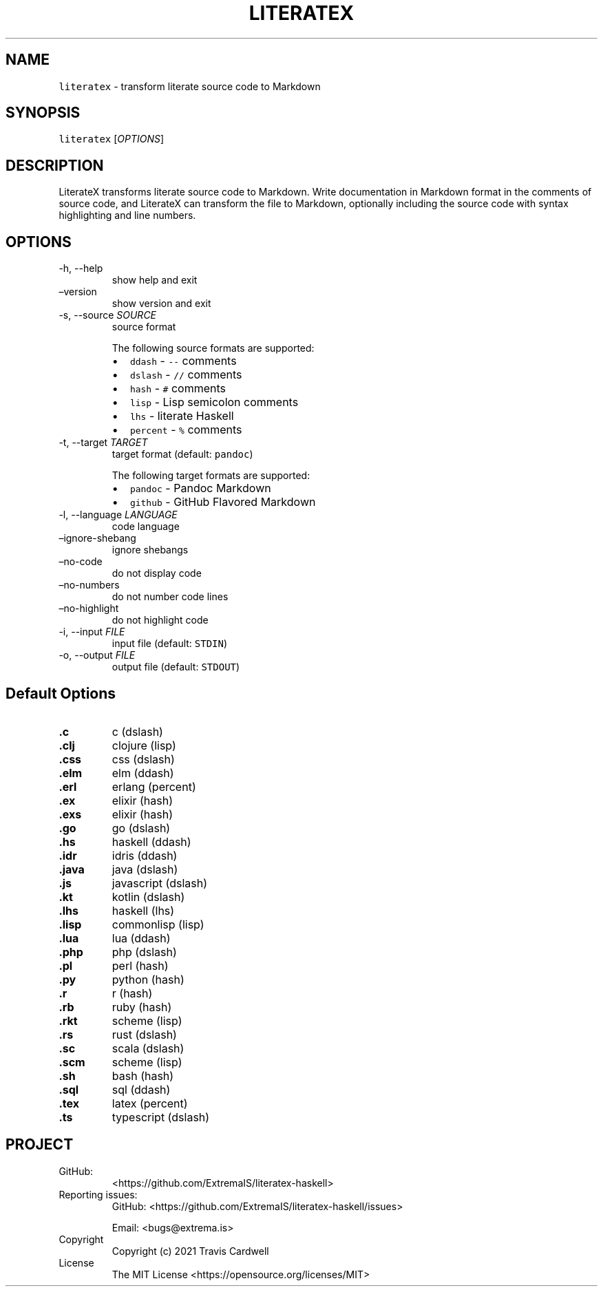 .\" Automatically generated by Pandoc 2.11.4
.\"
.TH "LITERATEX" "1" "" "literatex-haskell 0.2.0.0 (2021-06-25)" "literatex Manual"
.nh
.SH NAME
.PP
\f[C]literatex\f[R] - transform literate source code to Markdown
.SH SYNOPSIS
.PP
\f[C]literatex\f[R] [\f[I]OPTIONS\f[R]]
.SH DESCRIPTION
.PP
LiterateX transforms literate source code to Markdown.
Write documentation in Markdown format in the comments of source code,
and LiterateX can transform the file to Markdown, optionally including
the source code with syntax highlighting and line numbers.
.SH OPTIONS
.TP
-h, --help
show help and exit
.TP
\[en]version
show version and exit
.TP
-s, --source \f[I]SOURCE\f[R]
source format
.RS
.PP
The following source formats are supported:
.IP \[bu] 2
\f[C]ddash\f[R] - \f[C]--\f[R] comments
.IP \[bu] 2
\f[C]dslash\f[R] - \f[C]//\f[R] comments
.IP \[bu] 2
\f[C]hash\f[R] - \f[C]#\f[R] comments
.IP \[bu] 2
\f[C]lisp\f[R] - Lisp semicolon comments
.IP \[bu] 2
\f[C]lhs\f[R] - literate Haskell
.IP \[bu] 2
\f[C]percent\f[R] - \f[C]%\f[R] comments
.RE
.TP
-t, --target \f[I]TARGET\f[R]
target format (default: \f[C]pandoc\f[R])
.RS
.PP
The following target formats are supported:
.IP \[bu] 2
\f[C]pandoc\f[R] - Pandoc Markdown
.IP \[bu] 2
\f[C]github\f[R] - GitHub Flavored Markdown
.RE
.TP
-l, --language \f[I]LANGUAGE\f[R]
code language
.TP
\[en]ignore-shebang
ignore shebangs
.TP
\[en]no-code
do not display code
.TP
\[en]no-numbers
do not number code lines
.TP
\[en]no-highlight
do not highlight code
.TP
-i, --input \f[I]FILE\f[R]
input file (default: \f[C]STDIN\f[R])
.TP
-o, --output \f[I]FILE\f[R]
output file (default: \f[C]STDOUT\f[R])
.SH Default Options
.TP
\f[B]\f[CB].c\f[B]\f[R]
c (dslash)
.TP
\f[B]\f[CB].clj\f[B]\f[R]
clojure (lisp)
.TP
\f[B]\f[CB].css\f[B]\f[R]
css (dslash)
.TP
\f[B]\f[CB].elm\f[B]\f[R]
elm (ddash)
.TP
\f[B]\f[CB].erl\f[B]\f[R]
erlang (percent)
.TP
\f[B]\f[CB].ex\f[B]\f[R]
elixir (hash)
.TP
\f[B]\f[CB].exs\f[B]\f[R]
elixir (hash)
.TP
\f[B]\f[CB].go\f[B]\f[R]
go (dslash)
.TP
\f[B]\f[CB].hs\f[B]\f[R]
haskell (ddash)
.TP
\f[B]\f[CB].idr\f[B]\f[R]
idris (ddash)
.TP
\f[B]\f[CB].java\f[B]\f[R]
java (dslash)
.TP
\f[B]\f[CB].js\f[B]\f[R]
javascript (dslash)
.TP
\f[B]\f[CB].kt\f[B]\f[R]
kotlin (dslash)
.TP
\f[B]\f[CB].lhs\f[B]\f[R]
haskell (lhs)
.TP
\f[B]\f[CB].lisp\f[B]\f[R]
commonlisp (lisp)
.TP
\f[B]\f[CB].lua\f[B]\f[R]
lua (ddash)
.TP
\f[B]\f[CB].php\f[B]\f[R]
php (dslash)
.TP
\f[B]\f[CB].pl\f[B]\f[R]
perl (hash)
.TP
\f[B]\f[CB].py\f[B]\f[R]
python (hash)
.TP
\f[B]\f[CB].r\f[B]\f[R]
r (hash)
.TP
\f[B]\f[CB].rb\f[B]\f[R]
ruby (hash)
.TP
\f[B]\f[CB].rkt\f[B]\f[R]
scheme (lisp)
.TP
\f[B]\f[CB].rs\f[B]\f[R]
rust (dslash)
.TP
\f[B]\f[CB].sc\f[B]\f[R]
scala (dslash)
.TP
\f[B]\f[CB].scm\f[B]\f[R]
scheme (lisp)
.TP
\f[B]\f[CB].sh\f[B]\f[R]
bash (hash)
.TP
\f[B]\f[CB].sql\f[B]\f[R]
sql (ddash)
.TP
\f[B]\f[CB].tex\f[B]\f[R]
latex (percent)
.TP
\f[B]\f[CB].ts\f[B]\f[R]
typescript (dslash)
.SH PROJECT
.TP
GitHub:
<https://github.com/ExtremaIS/literatex-haskell>
.TP
Reporting issues:
GitHub: <https://github.com/ExtremaIS/literatex-haskell/issues>
.RS
.PP
Email: <bugs@extrema.is>
.RE
.TP
Copyright
Copyright (c) 2021 Travis Cardwell
.TP
License
The MIT License <https://opensource.org/licenses/MIT>
